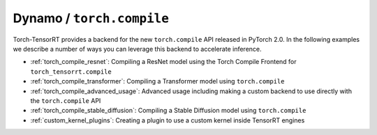 .. _torch_compile:

Dynamo / ``torch.compile``
----------------------------

Torch-TensorRT provides a backend for the new ``torch.compile`` API released in PyTorch 2.0. In the following examples we describe
a number of ways you can leverage this backend to accelerate inference.

* :ref:`torch_compile_resnet`: Compiling a ResNet model using the Torch Compile Frontend for ``torch_tensorrt.compile``
* :ref:`torch_compile_transformer`: Compiling a Transformer model using ``torch.compile``
* :ref:`torch_compile_advanced_usage`: Advanced usage including making a custom backend to use directly with the ``torch.compile`` API
* :ref:`torch_compile_stable_diffusion`: Compiling a Stable Diffusion model using ``torch.compile``
* :ref:`custom_kernel_plugins`: Creating a plugin to use a custom kernel inside TensorRT engines
